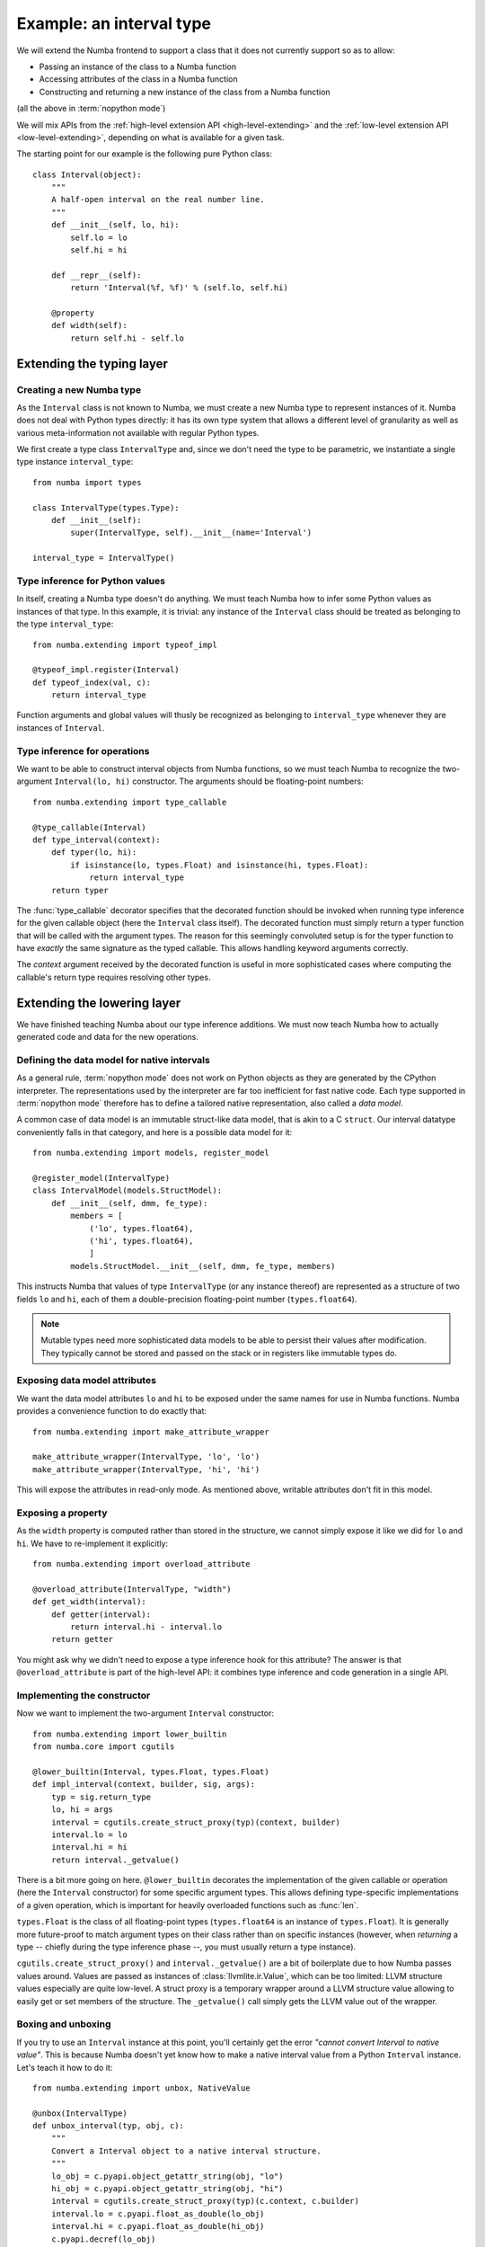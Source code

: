 
Example: an interval type
=========================

We will extend the Numba frontend to support a class that it does not
currently support so as to allow:

* Passing an instance of the class to a Numba function
* Accessing attributes of the class in a Numba function
* Constructing and returning a new instance of the class from a Numba function

(all the above in :term:`nopython mode`)

We will mix APIs from the :ref:`high-level extension API <high-level-extending>`
and the :ref:`low-level extension API <low-level-extending>`, depending on what is
available for a given task.

The starting point for our example is the following pure Python class::

   class Interval(object):
       """
       A half-open interval on the real number line.
       """
       def __init__(self, lo, hi):
           self.lo = lo
           self.hi = hi

       def __repr__(self):
           return 'Interval(%f, %f)' % (self.lo, self.hi)

       @property
       def width(self):
           return self.hi - self.lo


Extending the typing layer
""""""""""""""""""""""""""

Creating a new Numba type
-------------------------

As the ``Interval`` class is not known to Numba, we must create a new Numba
type to represent instances of it.  Numba does not deal with Python types
directly: it has its own type system that allows a different level of
granularity as well as various meta-information not available with regular
Python types.

We first create a type class ``IntervalType`` and, since we don't need the
type to be parametric, we instantiate a single type instance ``interval_type``::

   from numba import types

   class IntervalType(types.Type):
       def __init__(self):
           super(IntervalType, self).__init__(name='Interval')

   interval_type = IntervalType()


Type inference for Python values
--------------------------------

In itself, creating a Numba type doesn't do anything.  We must teach Numba
how to infer some Python values as instances of that type.  In this example,
it is trivial: any instance of the ``Interval`` class should be treated as
belonging to the type ``interval_type``::

   from numba.extending import typeof_impl

   @typeof_impl.register(Interval)
   def typeof_index(val, c):
       return interval_type

Function arguments and global values will thusly be recognized as belonging
to ``interval_type`` whenever they are instances of ``Interval``.


Type inference for operations
-----------------------------

We want to be able to construct interval objects from Numba functions, so
we must teach Numba to recognize the two-argument ``Interval(lo, hi)``
constructor.  The arguments should be floating-point numbers::

   from numba.extending import type_callable

   @type_callable(Interval)
   def type_interval(context):
       def typer(lo, hi):
           if isinstance(lo, types.Float) and isinstance(hi, types.Float):
               return interval_type
       return typer


The :func:`type_callable` decorator specifies that the decorated function
should be invoked when running type inference for the given callable object
(here the ``Interval`` class itself).  The decorated function must simply
return a typer function that will be called with the argument types.  The
reason for this seemingly convoluted setup is for the typer function to have
*exactly* the same signature as the typed callable.  This allows handling
keyword arguments correctly.

The *context* argument received by the decorated function is useful in
more sophisticated cases where computing the callable's return type
requires resolving other types.


Extending the lowering layer
""""""""""""""""""""""""""""

We have finished teaching Numba about our type inference additions.
We must now teach Numba how to actually generated code and data for
the new operations.


Defining the data model for native intervals
--------------------------------------------

As a general rule, :term:`nopython mode` does not work on Python objects
as they are generated by the CPython interpreter.  The representations
used by the interpreter are far too inefficient for fast native code.
Each type supported in :term:`nopython mode` therefore has to define
a tailored native representation, also called a *data model*.

A common case of data model is an immutable struct-like data model, that
is akin to a C ``struct``.  Our interval datatype conveniently falls in
that category, and here is a possible data model for it::

   from numba.extending import models, register_model

   @register_model(IntervalType)
   class IntervalModel(models.StructModel):
       def __init__(self, dmm, fe_type):
           members = [
               ('lo', types.float64),
               ('hi', types.float64),
               ]
           models.StructModel.__init__(self, dmm, fe_type, members)


This instructs Numba that values of type ``IntervalType`` (or any instance
thereof) are represented as a structure of two fields ``lo`` and ``hi``,
each of them a double-precision floating-point number (``types.float64``).

.. note::
   Mutable types need more sophisticated data models to be able to
   persist their values after modification.  They typically cannot be
   stored and passed on the stack or in registers like immutable types do.


Exposing data model attributes
------------------------------

We want the data model attributes ``lo`` and ``hi`` to be exposed under
the same names for use in Numba functions.  Numba provides a convenience
function to do exactly that::

   from numba.extending import make_attribute_wrapper

   make_attribute_wrapper(IntervalType, 'lo', 'lo')
   make_attribute_wrapper(IntervalType, 'hi', 'hi')

This will expose the attributes in read-only mode.  As mentioned above,
writable attributes don't fit in this model.


Exposing a property
-------------------

As the ``width`` property is computed rather than stored in the structure,
we cannot simply expose it like we did for ``lo`` and ``hi``.  We have to
re-implement it explicitly::

   from numba.extending import overload_attribute

   @overload_attribute(IntervalType, "width")
   def get_width(interval):
       def getter(interval):
           return interval.hi - interval.lo
       return getter

You might ask why we didn't need to expose a type inference hook for this
attribute? The answer is that ``@overload_attribute`` is part of the
high-level API: it combines type inference and code generation in a
single API.


Implementing the constructor
----------------------------

Now we want to implement the two-argument ``Interval`` constructor::

   from numba.extending import lower_builtin
   from numba.core import cgutils

   @lower_builtin(Interval, types.Float, types.Float)
   def impl_interval(context, builder, sig, args):
       typ = sig.return_type
       lo, hi = args
       interval = cgutils.create_struct_proxy(typ)(context, builder)
       interval.lo = lo
       interval.hi = hi
       return interval._getvalue()


There is a bit more going on here.  ``@lower_builtin`` decorates the
implementation of the given callable or operation (here the ``Interval``
constructor) for some specific argument types.  This allows defining
type-specific implementations of a given operation, which is important
for heavily overloaded functions such as :func:`len`.

``types.Float`` is the class of all floating-point types (``types.float64``
is an instance of ``types.Float``).  It is generally more future-proof
to match argument types on their class rather than on specific instances
(however, when *returning* a type -- chiefly during the type inference
phase --, you must usually return a type instance).

``cgutils.create_struct_proxy()`` and ``interval._getvalue()`` are a bit
of boilerplate due to how Numba passes values around.  Values are passed
as instances of :class:`llvmlite.ir.Value`, which can be too limited:
LLVM structure values especially are quite low-level.  A struct proxy
is a temporary wrapper around a LLVM structure value allowing to easily
get or set members of the structure. The ``_getvalue()`` call simply
gets the LLVM value out of the wrapper.


Boxing and unboxing
-------------------

If you try to use an ``Interval`` instance at this point, you'll certainly
get the error *"cannot convert Interval to native value"*.  This is because
Numba doesn't yet know how to make a native interval value from a Python
``Interval`` instance.  Let's teach it how to do it::

   from numba.extending import unbox, NativeValue

   @unbox(IntervalType)
   def unbox_interval(typ, obj, c):
       """
       Convert a Interval object to a native interval structure.
       """
       lo_obj = c.pyapi.object_getattr_string(obj, "lo")
       hi_obj = c.pyapi.object_getattr_string(obj, "hi")
       interval = cgutils.create_struct_proxy(typ)(c.context, c.builder)
       interval.lo = c.pyapi.float_as_double(lo_obj)
       interval.hi = c.pyapi.float_as_double(hi_obj)
       c.pyapi.decref(lo_obj)
       c.pyapi.decref(hi_obj)
       is_error = cgutils.is_not_null(c.builder, c.pyapi.err_occurred())
       return NativeValue(interval._getvalue(), is_error=is_error)

*Unbox* is the other name for "convert a Python object to a native value"
(it fits the idea of a Python object as a sophisticated box containing
a simple native value).  The function returns a ``NativeValue`` object
which gives its caller access to the computed native value, the error bit
and possibly other information.

The snippet above makes abundant use of the ``c.pyapi`` object, which
gives access to a subset of the
`Python interpreter's C API <https://docs.python.org/3/c-api/index.html>`_.
Note the use of ``c.pyapi.err_occurred()`` to detect any errors that
may have happened when unboxing the object (try passing ``Interval('a', 'b')``
for example).

We also want to do the reverse operation, called *boxing*, so as to return
interval values from Numba functions::

   from numba.extending import box

   @box(IntervalType)
   def box_interval(typ, val, c):
       """
       Convert a native interval structure to an Interval object.
       """
       interval = cgutils.create_struct_proxy(typ)(c.context, c.builder, value=val)
       lo_obj = c.pyapi.float_from_double(interval.lo)
       hi_obj = c.pyapi.float_from_double(interval.hi)
       class_obj = c.pyapi.unserialize(c.pyapi.serialize_object(Interval))
       res = c.pyapi.call_function_objargs(class_obj, (lo_obj, hi_obj))
       c.pyapi.decref(lo_obj)
       c.pyapi.decref(hi_obj)
       c.pyapi.decref(class_obj)
       return res


Using it
""""""""

:term:`nopython mode` functions are now able to make use of Interval objects
and the various operations you have defined on them.  You can try for
example the following functions::

   from numba import jit

   @jit(nopython=True)
   def inside_interval(interval, x):
       return interval.lo <= x < interval.hi

   @jit(nopython=True)
   def interval_width(interval):
       return interval.width

   @jit(nopython=True)
   def sum_intervals(i, j):
       return Interval(i.lo + j.lo, i.hi + j.hi)


Conclusion
""""""""""

We have shown how to do the following tasks:

* Define a new Numba type class by subclassing the ``Type`` class
* Define a singleton Numba type instance for a non-parametric type
* Teach Numba how to infer the Numba type of Python values of a certain class,
  using ``typeof_impl.register``
* Define the data model for a Numba type using ``StructModel``
  and ``register_model``
* Implementing a boxing function for a Numba type using the ``@box`` decorator
* Implementing an unboxing function for a Numba type using the ``@unbox`` decorator
  and the ``NativeValue`` class
* Type and implement a callable using the ``@type_callable`` and
  ``@lower_builtin`` decorators
* Expose a read-only structure attribute using the ``make_attribute_wrapper``
  convenience function
* Implement a read-only property using the ``@overload_attribute`` decorator
